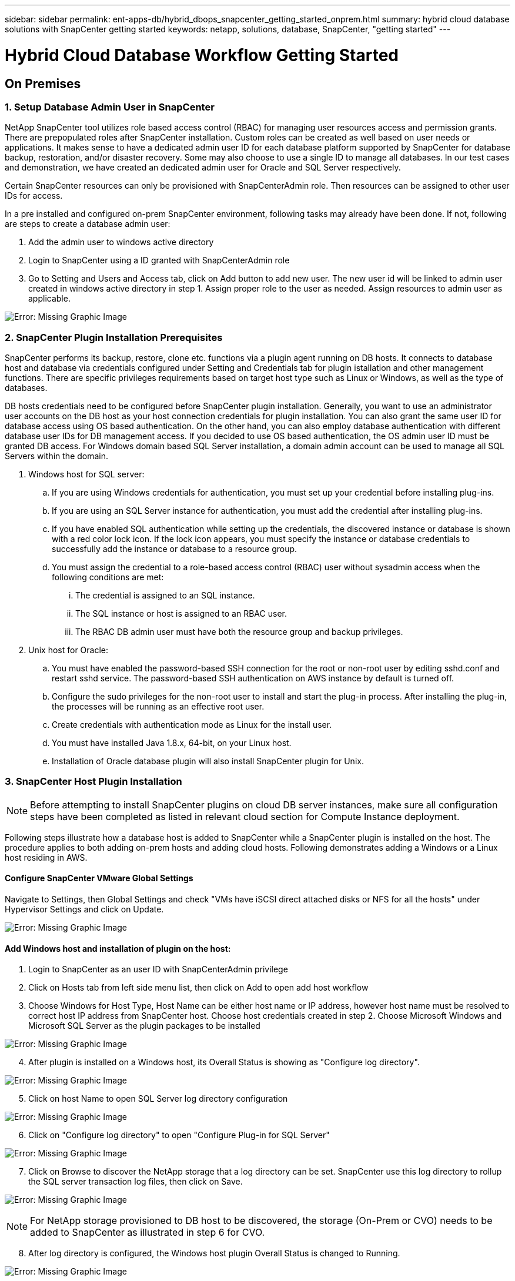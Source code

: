 ---
sidebar: sidebar
permalink: ent-apps-db/hybrid_dbops_snapcenter_getting_started_onprem.html
summary: hybrid cloud database solutions with SnapCenter getting started
keywords: netapp, solutions, database, SnapCenter, "getting started"
---

= Hybrid Cloud Database Workflow Getting Started
:hardbreaks:
:nofooter:
:icons: font
:linkattrs:
:table-stripes: odd
:imagesdir: ./../media/


== On Premises

=== 1. Setup Database Admin User in SnapCenter

NetApp SnapCenter tool utilizes role based access control (RBAC) for managing user resources access and permission grants. There are prepopulated roles after SnapCenter installation. Custom roles can be created as well based on user needs or applications. It makes sense to have a dedicated admin user ID for each database platform supported by SnapCenter for database backup, restoration, and/or disaster recovery. Some may also choose to use a single ID to manage all databases. In our test cases and demonstration, we have created an dedicated admin user for Oracle and SQL Server respectively.

Certain SnapCenter resources can only be provisioned with SnapCenterAdmin role. Then resources can be assigned to other user IDs for access.

In a pre installed and configured on-prem SnapCenter environment, following tasks may already have been done. If not, following are steps to create a database admin user:

. Add the admin user to windows active directory
. Login to SnapCenter using a ID granted with SnapCenterAdmin role
. Go to Setting and Users and Access tab, click on Add button to add new user. The new user id will be linked to admin user created in windows active directory in step 1. Assign proper role to the user as needed. Assign resources to admin user as applicable.

image:snapctr_admin_users.PNG[Error: Missing Graphic Image]

=== 2. SnapCenter Plugin Installation Prerequisites

SnapCenter performs its backup, restore, clone etc. functions via a plugin agent running on DB hosts. It connects to database host and database via credentials configured under Setting and Credentials tab for plugin istallation and other management functions. There are specific privileges requirements based on target host type such as Linux or Windows, as well as the type of databases.

DB hosts credentials need to be configured before SnapCenter plugin installation. Generally, you want to use an administrator user accounts on the DB host as your host connection credentials for plugin installation. You can also grant the same user ID for database access using OS based authentication. On the other hand, you can also employ database authentication with different database user IDs for DB management access. If you decided to use OS based authentication, the OS admin user ID must be granted DB access. For Windows domain based SQL Server installation, a domain admin account can be used to manage all SQL Servers within the domain.

. Windows host for SQL server:
.. If you are using Windows credentials for authentication, you must set up your credential before installing plug-ins.
.. If you are using an SQL Server instance for authentication, you must add the credential after installing plug-ins.
.. If you have enabled SQL authentication while setting up the credentials, the discovered instance or database is shown with a red color lock icon. If the lock icon appears, you must specify the instance or database credentials to successfully add the instance or database to a resource group.
.. You must assign the credential to a role-based access control (RBAC) user without sysadmin access when the following conditions are met:
... The credential is assigned to an SQL instance.
... The SQL instance or host is assigned to an RBAC user.
... The RBAC DB admin user must have both the resource group and backup privileges.

. Unix host for Oracle:
.. You must have enabled the password-based SSH connection for the root or non-root user by editing sshd.conf and restart sshd service. The password-based SSH authentication on AWS instance by default is turned off.
.. Configure the sudo privileges for the non-root user to install and start the plug-in process. After installing the plug-in, the processes will be running as an effective root user.
.. Create credentials with authentication mode as Linux for the install user.
.. You must have installed Java 1.8.x, 64-bit, on your Linux host.
.. Installation of Oracle database plugin will also install SnapCenter plugin for Unix.

=== 3. SnapCenter Host Plugin Installation

[NOTE]
Before attempting to install SnapCenter plugins on cloud DB server instances, make sure all configuration steps have been completed as listed in relevant cloud section for Compute Instance deployment.

Following steps illustrate how a database host is added to SnapCenter while a SnapCenter plugin is installed on the host. The procedure applies to both adding on-prem hosts and adding cloud hosts. Following demonstrates adding a Windows or a Linux host residing in AWS.

==== Configure SnapCenter VMware Global Settings
Navigate to Settings, then Global Settings and check "VMs have iSCSI direct attached disks or NFS for all the hosts" under Hypervisor Settings and click on Update.

image:snapctr_vmware_global.PNG[Error: Missing Graphic Image]

==== Add Windows host and installation of plugin on the host:
. Login to SnapCenter as an user ID with SnapCenterAdmin privilege
. Click on Hosts tab from left side menu list, then click on Add to open add host workflow
. Choose Windows for Host Type, Host Name can be either host name or IP address, however host name must be resolved to correct host IP address from SnapCenter host. Choose host credentials created in step 2. Choose Microsoft Windows and Microsoft SQL Server as the plugin packages to be installed

image:snapctr_add_windows_host_01.PNG[Error: Missing Graphic Image]

[start=4]
. After plugin is installed on a Windows host, its Overall Status is showing as "Configure log directory".

image:snapctr_add_windows_host_02.PNG[Error: Missing Graphic Image]

[start=5]
. Click on host Name to open SQL Server log directory configuration

image:snapctr_add_windows_host_03.PNG[Error: Missing Graphic Image]

[start=6]
. Click on "Configure log directory" to open "Configure Plug-in for SQL Server"

image:snapctr_add_windows_host_04.PNG[Error: Missing Graphic Image]

[start=7]
. Click on Browse to discover the NetApp storage that a log directory can be set. SnapCenter use this log directory to rollup the SQL server transaction log files, then click on Save.

image:snapctr_add_windows_host_05.PNG[Error: Missing Graphic Image]
[NOTE]
For NetApp storage provisioned to DB host to be discovered, the storage (On-Prem or CVO) needs to be added to SnapCenter as illustrated in step 6 for CVO.

[start=8]
. After log directory is configured, the Windows host plugin Overall Status is changed to Running.

image:snapctr_add_windows_host_06.PNG[Error: Missing Graphic Image]

[start=9]
. Assign the host to database management user ID - navigating to Settings and Users and Access tab, click on database management user ID, in our case sqldba that the host needs to be assigned to, click Save to complete the host resource assignment

image:snapctr_add_windows_host_07.PNG[Error: Missing Graphic Image]
image:snapctr_add_windows_host_08.PNG[Error: Missing Graphic Image]

==== Add Unix host and installation of plugin on the host:
. Login to SnapCenter as an user ID with SnapCenterAdmin privilege
. Click on Hosts tab from left side menu list, then click on Add to open add host workflow
. Choose Linux as Host Type, Host Name can be either host name or IP address, however host name must be resolved to correct host IP address from SnapCenter host. Choose host credentials created in step 2. The host Credential needs sudo privilege. Check Oracle Database as the Plug-ins to be installed, which would install both Oracle and Linux host plugins.

image:snapctr_add_linux_host_01.PNG[Error: Missing Graphic Image]

[start=4]
. Click on more options and check "Skip preinstall checks". You will be prompted to confirm skipping of preinstall check, click on Yes to skip and Save.

image:snapctr_add_linux_host_02.PNG[Error: Missing Graphic Image]

[start=5]
. Click on Submit to start plugin installation, you will be prompted to Confirm Fingerprint as shown below.

image:snapctr_add_linux_host_03.PNG[Error: Missing Graphic Image]

[start=6]
. SnapCenter first performs host validation, registration and then the plugin is installed on Linux host. The Overall Status will be transitioned from Installing plugin in to running status.

image:snapctr_add_linux_host_04.PNG[Error: Missing Graphic Image]

[start=7]
. Assign the newly added host to proper database management user ID, in our case, oradba.

image:snapctr_add_linux_host_05.PNG[Error: Missing Graphic Image]
image:snapctr_add_linux_host_06.PNG[Error: Missing Graphic Image]

=== 4. DB Resource Discovery

With successful plugin installation, the database resources on the host can be immediately discovered. Click on Resources tab on the left side menu. Depending on the type of database platform, number of views are available such as database, resources group etc. You may need to click on Refresh Resources tab if the resources on the host somehow is not discovered and displayed.

image:snapctr_resources_ora.PNG[Error: Missing Graphic Image]

When it is initially discovered, the database Overall Status shows as "Not protected". The above screen shot shows an Oracle database not protected as yet by a backup policy.

When backup configuration or policy is setup and a backup has been executed, the database Overall Status will show the backup status such as "Backup succeeded" and timestamp of last backup. Below screen shot shows the backup status of a SQL Server user database.

image:snapctr_resources_sql.PNG[Error: Missing Graphic Image]

If the database access credential is not properly setup, a red lock button indicates that database is not accessible such as a Windows credential does not have sysadmin access to database instance, database credential needs to be reconfigured to unlock the red lock.

image:snapctr_add_windows_host_09.PNG[Error: Missing Graphic Image]
image:snapctr_add_windows_host_10.PNG[Error: Missing Graphic Image]

After appropriate credential is configured either at Windows level or database level, the red lock disappears and SQL Server Type information is gathered and reviewed.

image:snapctr_add_windows_host_11.PNG[Error: Missing Graphic Image]

=== 5. Setup Storage Cluster Peering and DB Volumes Replication

To protect your on-prem database data using public cloud as target destination, on-prem ONTAP cluster database volumes are replicated to cloud CVO using NetApp snapmirror technology. The replicated target volumes then can be cloned for DEV/OPS or disaster recovery. Here are high level steps to setup the cluster peering and DB volumes replication.

. Configure inter-cluster lifs for cluster peering on both on-prem cluster and CVO cluster instance. This can be done through ONTAP System Manger. A default CVO deployment will have inter-cluster lifs configured automatically.

on-prem cluster:
image:snapctr_cluster_replication_01.PNG[Error: Missing Graphic Image]

target cvo cluster:
image:snapctr_cluster_replication_02.PNG[Error: Missing Graphic Image]

[start=2]
. With inter-cluster lifs configured, cluster peering and volumes replication can be easily setup by drag-and-drop using NetApp Cloud Manager. Please referred to Getting Started - AWS Public Cloud, section 2 for details.

Alternatively, cluster peering and DB volumes replication  can also be accomplished using ONTAP System Manager as shown below:

. Login to ONTAP System Manager. Navigate to CLUSTER - Settings and click on Peer Cluster to setup cluster peering with CVO instance sitting in the cloud.

image:snapctr_vol_snapmirror_00.PNG[Error: Missing Graphic Image]

[start=2]
. Go to Volumes tab. Select the database volume to be replicated and click on Protect.

image:snapctr_vol_snapmirror_01.PNG[Error: Missing Graphic Image]

[start=3]
. Set protection policy to Asynchronous. Select destination cluster and storage SVM.

image:snapctr_vol_snapmirror_02.PNG[Error: Missing Graphic Image]

[start=4]
. Validate the volume is synced up between source and target and replication relationship is health.

image:snapctr_vol_snapmirror_03.PNG[Error: Missing Graphic Image]

=== 6. Add CVO Database Storage SVM to SnapCenter
. Login SnapCenter with an user ID with SnapCenterAdmin privilege
. Click on Storage System tab from menu, then New to add CVO storage SVM that is hosting replicated target database volumes to SnapCenter. Enter cluster management IP in Storage System field and appropriate Username and password

image:snapctr_add_cvo_svm_01.PNG[Error: Missing Graphic Image]

[start=3]
. Click on More Options to open additional storage configuration options. In the Platform field, choose Cloud Volumes ONTAP and check Secondary, then Save

image:snapctr_add_cvo_svm_02.PNG[Error: Missing Graphic Image]

[start=4]
. Assign the storage systems to SnapCenter database management user IDs following similar procedure as shown in section 3 - SnapCenter Host Plugin Installation

image:snapctr_add_cvo_svm_03.PNG[Error: Missing Graphic Image]

=== 7. Setup Database Backup Policy in SnapCenter

Following procedures demonstrates how to create a full database or log file backup policy. The policy then can be implemented to protect databases resources. The recovery point objective (RPO) or recovery time objective (RTO) dictates the frequency of database backup and/or log backup.

==== Create a Full Database Backup Policy for Oracle

. Login to SnapCenter as a database management user ID, Click on Settings, then Polices

image:snapctr_ora_policy_data_01.PNG[Error: Missing Graphic Image]

[start=2]
. Click on New to launch new backup policy creation workflow, or choose an existing policy for modification

image:snapctr_ora_policy_data_02.PNG[Error: Missing Graphic Image]

[start=3]
. Select backup type and schedule frequency

image:snapctr_ora_policy_data_03.PNG[Error: Missing Graphic Image]

[start=4]
. Set backup retention setting. This defines how many full database backup copies to keep.

image:snapctr_ora_policy_data_04.PNG[Error: Missing Graphic Image]

[start=5]
. Select secondary replication options to push local primary snapshots backups to be replicated to secondary location in cloud

image:snapctr_ora_policy_data_05.PNG[Error: Missing Graphic Image]

[start=6]
. Specify any optional script to run before and after a backup run

image:snapctr_ora_policy_data_06.PNG[Error: Missing Graphic Image]

[start=7]
. Run backup verification if desired

image:snapctr_ora_policy_data_07.PNG[Error: Missing Graphic Image]

[start=8]
. Summary

image:snapctr_ora_policy_data_08.PNG[Error: Missing Graphic Image]

==== Create a Database Log Backup Policy for Oracle

. Login to SnapCenter as a database management user ID, Click on Settings, then Polices
. Click on New to launch new backup policy creation workflow, or choose an existing policy for modification

image:snapctr_ora_policy_log_01.PNG[Error: Missing Graphic Image]

[start=3]
. Select backup type and schedule frequency

image:snapctr_ora_policy_log_02.PNG[Error: Missing Graphic Image]

[start=4]
. Set the log retention period

image:snapctr_ora_policy_log_03.PNG[Error: Missing Graphic Image]

[start=5]
. Enable replication to secondary location in public cloud

image:snapctr_ora_policy_log_04.PNG[Error: Missing Graphic Image]

[start=6]
. Specify optional scripts to run before and after log backup if any

image:snapctr_ora_policy_log_05.PNG[Error: Missing Graphic Image]

[start=7]
. Specify backup verification scripts if any

image:snapctr_ora_policy_log_06.PNG[Error: Missing Graphic Image]

[start=8]
. Summary

image:snapctr_ora_policy_log_07.PNG[Error: Missing Graphic Image]

==== Create a Full Database Backup Policy for SQL

. Login to SnapCenter as a database management user ID, Click on Settings, then Polices

image:snapctr_sql_policy_data_01.PNG[Error: Missing Graphic Image]

[start=2]
. Click on New to launch new backup policy creation Workflow, or choose an existing policy for modification

image:snapctr_sql_policy_data_02.PNG[Error: Missing Graphic Image]

[start=3]
. Define backup option and schedule frequency. For SQL Server configured with a availability group, a preferred backup replica can be set.

image:snapctr_sql_policy_data_03.PNG[Error: Missing Graphic Image]

[start=4]
. Set the backup retention period

image:snapctr_sql_policy_data_04.PNG[Error: Missing Graphic Image]

[start=5]
. Enable backup copy replication to secondary location in cloud

image:snapctr_sql_policy_data_05.PNG[Error: Missing Graphic Image]

[start=6]
. Specify any optional scripts to run before or after backup job

image:snapctr_sql_policy_data_06.PNG[Error: Missing Graphic Image]

[start=7]
. Specify the options to run backup verification

image:snapctr_sql_policy_data_07.PNG[Error: Missing Graphic Image]

[start=8]
. Summary

image:snapctr_sql_policy_data_08.PNG[Error: Missing Graphic Image]

==== Create a Database Log Backup Policy for SQL

. Login to SnapCenter as a database management user ID, Click on Settings, Polices, then New to launch a new policy creation workflow

image:snapctr_sql_policy_log_01.PNG[Error: Missing Graphic Image]

[start=2]
. Define log backup option and schedule frequency. For SQL Server configured with a availability group, a preferred backup replica can be set.

image:snapctr_sql_policy_log_02.PNG[Error: Missing Graphic Image]

[start=3]
. SQL server data backup policy defines the log backup retention, accept default here

image:snapctr_sql_policy_log_03.PNG[Error: Missing Graphic Image]

[start=4]
. Enable log backup replication to secondary in cloud

image:snapctr_sql_policy_log_04.PNG[Error: Missing Graphic Image]

[start=5]
. Specify any optional scripts to run before or after backup job

image:snapctr_sql_policy_log_05.PNG[Error: Missing Graphic Image]

[start=6]
. Summary

image:snapctr_sql_policy_log_06.PNG[Error: Missing Graphic Image]

=== 8. Implement Backup Policy to Protect database

SnapCenter utilizes resource group to backup database in a logical grouping of database resources such as databases hosted on a server or database sharing same storage volumes or databases supporting a business application etc. Protecting a single database would create a resource group of its own. Following demonstrate how to implement backup policy created in section 7 to protect Oracle and SQL Server databases.

==== Create a Resource Group for Full Backup of Oracle

. Login to SnapCenter as a database management user ID, navigate to Resources tab. In View drop down list, choose either Database or Resource Group to launch resource group creation workflow.

image:snapctr_ora_rgroup_full_01.PNG[Error: Missing Graphic Image]

[start=2]
. Provide name and tags for the resource group. You can define a naming format for Snapshot copy and bypass the redundant archive log destination if configured.

image:snapctr_ora_rgroup_full_02.PNG[Error: Missing Graphic Image]

[start=3]
. Add database resources to Resource group

image:snapctr_ora_rgroup_full_03.PNG[Error: Missing Graphic Image]

[start=4]
. Select a full backup policy created in section 7 from drop down list

image:snapctr_ora_rgroup_full_04.PNG[Error: Missing Graphic Image]

[start=5]
. Click on + sign for configure desired backup schedule

image:snapctr_ora_rgroup_full_05.PNG[Error: Missing Graphic Image]

[start=6]
. Click on Load locators to load Source and Destination Volume

image:snapctr_ora_rgroup_full_06.PNG[Error: Missing Graphic Image]

[start=7]
. Configure SMTP server for email notification if desired

image:snapctr_ora_rgroup_full_07.PNG[Error: Missing Graphic Image]

[start=8]
. Summary

image:snapctr_ora_rgroup_full_08.PNG[Error: Missing Graphic Image]

==== Create a Resource Group for Log Backup of Oracle

. Login to SnapCenter as a database management user ID, navigate to Resources tab. In View drop down list, choose either Database or Resource Group to launch resource group creation workflow.

image:snapctr_ora_rgroup_log_01.PNG[Error: Missing Graphic Image]

[start=2]
. Provide name and tags for the resource group. You can define a naming format for Snapshot copy and bypass the redundant archive log destination if configured.

image:snapctr_ora_rgroup_log_02.PNG[Error: Missing Graphic Image]

[start=3]
. Add database resources to Resource group

image:snapctr_ora_rgroup_log_03.PNG[Error: Missing Graphic Image]

[start=4]
. Select a log backup policy created in section 7 from drop down list

image:snapctr_ora_rgroup_log_04.PNG[Error: Missing Graphic Image]

[start=5]
. Click on + sign for configure desired backup schedule

image:snapctr_ora_rgroup_log_05.PNG[Error: Missing Graphic Image]

[start=6]
. If backup verification configured, it will display here.

image:snapctr_ora_rgroup_log_06.PNG[Error: Missing Graphic Image]

[start=7]
. Configure SMTP server for email notification if desired

image:snapctr_ora_rgroup_log_07.PNG[Error: Missing Graphic Image]

[start=8]
. Summary

image:snapctr_ora_rgroup_log_08.PNG[Error: Missing Graphic Image]

==== Create a Resource Group for Full Backup of SQL Server

. Login to SnapCenter as a database management user ID, navigate to Resources tab. In View drop down list, choose either Database or Resource Group to launch resource group creation workflow. Provide name and tags for the resource group. You can define a naming format for Snapshot copy.

image:snapctr_sql_rgroup_full_01.PNG[Error: Missing Graphic Image]

[start=2]
. Select database resources to be backed up

image:snapctr_sql_rgroup_full_02.PNG[Error: Missing Graphic Image]

[start=3]
. Select a full SQL backup policy created from section 7

image:snapctr_sql_rgroup_full_03.PNG[Error: Missing Graphic Image]

[start=4]
. Add exact timing for backup as well as frequency

image:snapctr_sql_rgroup_full_04.PNG[Error: Missing Graphic Image]

[start=5]
. Choose verification server for the backup on secondary if backup verification is to be performed. Click on Load locator to populate secondary storage location.

image:snapctr_sql_rgroup_full_05.PNG[Error: Missing Graphic Image]

[start=6]
. Configure SMTP server for email notification if desired

image:snapctr_sql_rgroup_full_06.PNG[Error: Missing Graphic Image]

[start=7]
. Summary

image:snapctr_sql_rgroup_full_07.PNG[Error: Missing Graphic Image]

==== Create a Resource Group for Log Backup of SQL Server

. Login to SnapCenter as a database management user ID, navigate to Resources tab. In View drop down list, choose either Database or Resource Group to launch resource group creation workflow. Provide name and tags for the resource group. You can define a naming format for Snapshot copy.

image:snapctr_sql_rgroup_log_01.PNG[Error: Missing Graphic Image]

[start=2]
. Select database resources to be backed up

image:snapctr_sql_rgroup_log_02.PNG[Error: Missing Graphic Image]

[start=3]
. Select a SQL log backup policy created from section 7

image:snapctr_sql_rgroup_log_03.PNG[Error: Missing Graphic Image]

[start=4]
. Add exact timing for backup as well as frequency

image:snapctr_sql_rgroup_log_04.PNG[Error: Missing Graphic Image]

[start=5]
. Choose verification server for the backup on secondary if backup verification is to be performed. Click on Load locator to populate secondary storage location.

image:snapctr_sql_rgroup_log_05.PNG[Error: Missing Graphic Image]

[start=6]
. Configure SMTP server for email notification if desired

image:snapctr_sql_rgroup_log_06.PNG[Error: Missing Graphic Image]

[start=7]
. Summary

image:snapctr_sql_rgroup_log_07.PNG[Error: Missing Graphic Image]

=== 9. Validate Backup

Once database backup resource groups are created to protect database resources, the backup jobs will run according to pre-defined schedule. Check the job execution status under Monitor tab.

image:snapctr_job_status_sql.PNG[Error: Missing Graphic Image]

Go to resources tab, click on database name to view details of database backup, toggle between Local copies and Mirror copies to validate that snapshot backups are replicated to secondary location in public cloud.

image:snapctr_job_status_ora.PNG[Error: Missing Graphic Image]

At this point, database backup copies in cloud are ready for clone to run DEV/TEST or disaster recovery in the event of a primary failure.
